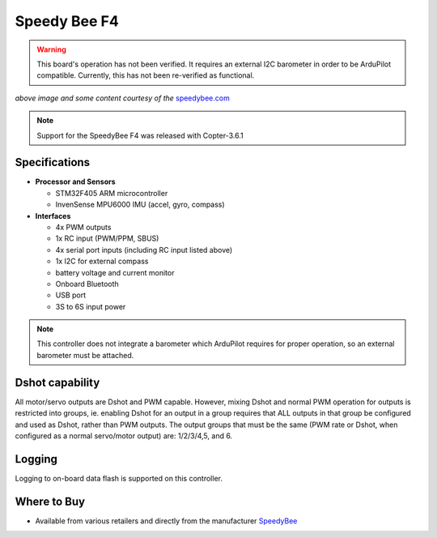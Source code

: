 .. _common-speedybeef4:

=============
Speedy Bee F4
=============

.. warning:: This board's operation has not been verified. It requires an external I2C barometer in order to be ArduPilot compatible. Currently, this has not been re-verified as functional.

.. image:: ../../../images/speedybeef4.jpg
    :target: ../_images/speedybeef4.jpg

*above image and some content courtesy of the* `speedybee.com <https://www.speedybee.com/speedy-bee-f4-aio-flight-controller/>`__

.. note::

   Support for the SpeedyBee F4 was released with Copter-3.6.1

Specifications
==============

-  **Processor and Sensors**

   -  STM32F405 ARM microcontroller
   -  InvenSense MPU6000 IMU (accel, gyro, compass)

-  **Interfaces**

   -  4x PWM outputs
   -  1x RC input (PWM/PPM, SBUS)
   -  4x serial port inputs (including RC input listed above)
   -  1x I2C for external compass
   -  battery voltage and current monitor
   -  Onboard Bluetooth
   -  USB port
   -  3S to 6S input power

.. note:: This controller does not integrate a barometer which ArduPilot requires for proper operation, so an external barometer must be attached.

Dshot capability
================

All motor/servo outputs are Dshot and PWM capable. However, mixing Dshot and normal PWM operation for outputs is restricted into groups, ie. enabling Dshot for an output in a group requires that ALL outputs in that group be configured and used as Dshot, rather than PWM outputs. The output groups that must be the same (PWM rate or Dshot, when configured as a normal servo/motor output) are: 1/2/3/4,5, and 6.

Logging
=======

Logging to on-board data flash is supported on this controller.

Where to Buy
============

- Available from various retailers and directly from the manufacturer `SpeedyBee <https://www.speedybee.com/speedy-bee-f4-aio-flight-controller/>`__

